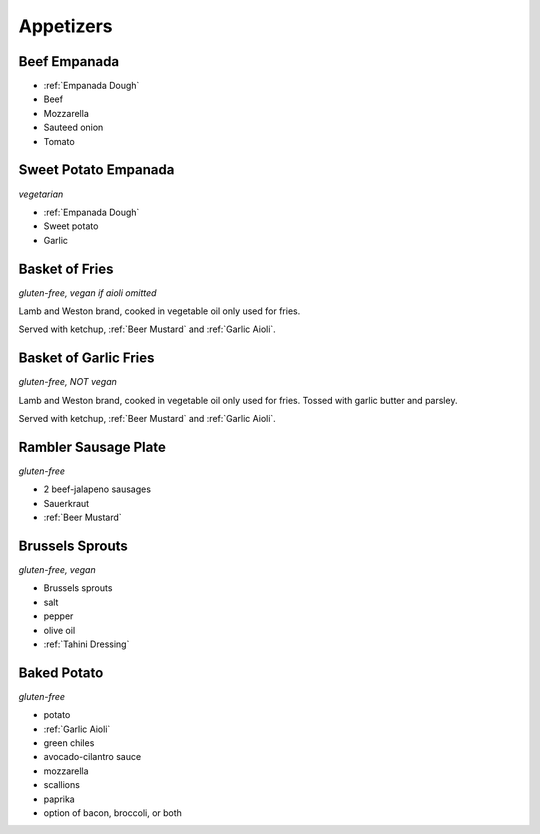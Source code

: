 Appetizers
==========

Beef Empanada
-------------
- :ref:`Empanada Dough`
- Beef
- Mozzarella
- Sauteed onion
- Tomato

Sweet Potato Empanada
---------------------
*vegetarian*

- :ref:`Empanada Dough`
- Sweet potato
- Garlic

Basket of Fries
---------------
*gluten-free, vegan if aioli omitted*

Lamb and Weston brand, cooked in vegetable oil only used for fries.

Served with ketchup, :ref:`Beer Mustard` and :ref:`Garlic Aioli`.

Basket of Garlic Fries
----------------------
*gluten-free, NOT vegan*

Lamb and Weston brand, cooked in vegetable oil only used for fries. Tossed with garlic butter and parsley.

Served with ketchup, :ref:`Beer Mustard` and :ref:`Garlic Aioli`.

Rambler Sausage Plate
---------------------
*gluten-free*

- 2 beef-jalapeno sausages
- Sauerkraut
- :ref:`Beer Mustard`

Brussels Sprouts
----------------
*gluten-free, vegan*

- Brussels sprouts
- salt
- pepper
- olive oil
- :ref:`Tahini Dressing`

Baked Potato
------------
*gluten-free*

- potato
- :ref:`Garlic Aioli`
- green chiles
- avocado-cilantro sauce
- mozzarella
- scallions
- paprika
- option of bacon, broccoli, or both
